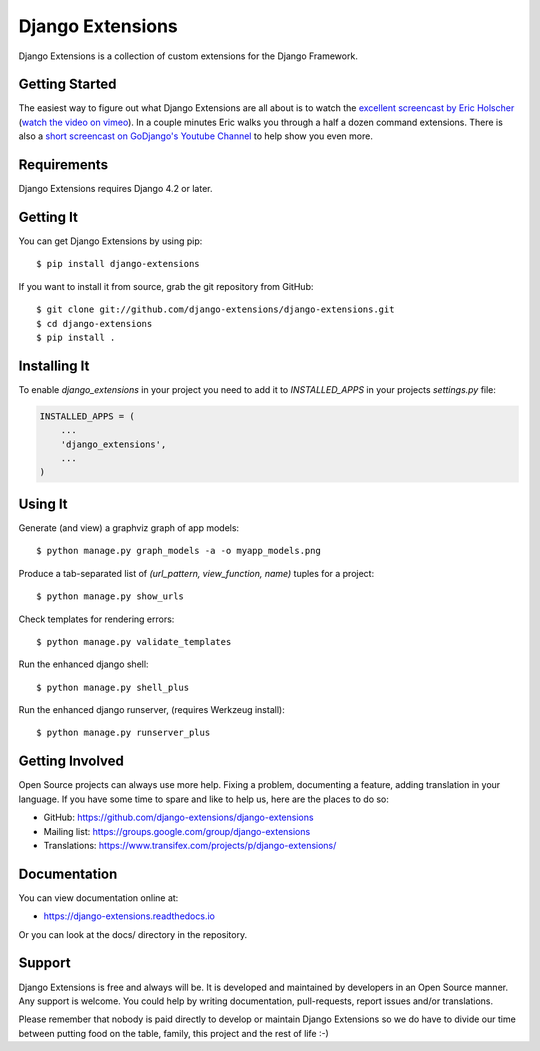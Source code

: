 ===================
 Django Extensions
===================

.. image:: https://img.shields.io/pypi/l/django-extensions.svg
   :target: https://raw.githubusercontent.com/django-extensions/django-extensions/master/LICENSE

.. image:: https://github.com/django-extensions/django-extensions/actions/workflows/compile_catalog.yml/badge.svg
    :target: https://github.com/django-extensions/django-extensions/actions

.. image:: https://github.com/django-extensions/django-extensions/actions/workflows/linters.yml/badge.svg
    :target: https://github.com/django-extensions/django-extensions/actions

.. image:: https://github.com/django-extensions/django-extensions/actions/workflows/precommit.yml/badge.svg
    :target: https://github.com/django-extensions/django-extensions/actions

.. image:: https://github.com/django-extensions/django-extensions/actions/workflows/pytest.yml/badge.svg
    :target: https://github.com/django-extensions/django-extensions/actions

.. image:: https://github.com/django-extensions/django-extensions/actions/workflows/security.yml/badge.svg
    :target: https://github.com/django-extensions/django-extensions/actions

.. image:: https://img.shields.io/pypi/v/django-extensions.svg
    :target: https://pypi.python.org/pypi/django-extensions/
    :alt: Latest PyPI version

.. image:: https://img.shields.io/pypi/wheel/django-extensions.svg
    :target: https://pypi.python.org/pypi/django-extensions/
    :alt: Supports Wheel format

.. image:: https://coveralls.io/repos/django-extensions/django-extensions/badge.svg?branch=master
   :target: https://coveralls.io/r/django-extensions/django-extensions?branch=master
   :alt: Coverage

Django Extensions is a collection of custom extensions for the Django Framework.


Getting Started
===============

The easiest way to figure out what Django Extensions are all about is to watch the
`excellent screencast by Eric Holscher`__ (`watch the video on vimeo`__). In a couple
minutes Eric walks you through a half a dozen command extensions. There is also a
`short screencast on GoDjango's Youtube Channel`__ to help show you even more.


Requirements
============

Django Extensions requires Django 4.2 or later.


Getting It
==========

You can get Django Extensions by using pip::

    $ pip install django-extensions

If you want to install it from source, grab the git repository from GitHub::

    $ git clone git://github.com/django-extensions/django-extensions.git
    $ cd django-extensions
    $ pip install .


Installing It
=============

To enable `django_extensions` in your project you need to add it to `INSTALLED_APPS` in your projects
`settings.py` file:

.. code-block:: python

    INSTALLED_APPS = (
        ...
        'django_extensions',
        ...
    )


Using It
========

Generate (and view) a graphviz graph of app models::

    $ python manage.py graph_models -a -o myapp_models.png

Produce a tab-separated list of `(url_pattern, view_function, name)` tuples for a project::

    $ python manage.py show_urls

Check templates for rendering errors::

    $ python manage.py validate_templates

Run the enhanced django shell::

    $ python manage.py shell_plus

Run the enhanced django runserver, (requires Werkzeug install)::

    $ python manage.py runserver_plus


Getting Involved
================

Open Source projects can always use more help. Fixing a problem, documenting a feature, adding
translation in your language. If you have some time to spare and like to help us, here are the places to do so:

- GitHub: https://github.com/django-extensions/django-extensions
- Mailing list: https://groups.google.com/group/django-extensions
- Translations: https://www.transifex.com/projects/p/django-extensions/


Documentation
=============

You can view documentation online at:

- https://django-extensions.readthedocs.io

Or you can look at the docs/ directory in the repository.


Support
=======

Django Extensions is free and always will be. It is developed and maintained by developers in an Open Source manner.
Any support is welcome. You could help by writing documentation, pull-requests, report issues and/or translations.

Please remember that nobody is paid directly to develop or maintain Django Extensions so we do have to divide our time
between putting food on the table, family, this project and the rest of life :-)


__ https://ericholscher.com/blog/2008/sep/12/screencast-django-command-extensions/
__ https://vimeo.com/1720508
__ https://www.youtube.com/watch?v=1F6G3ONhr4k
